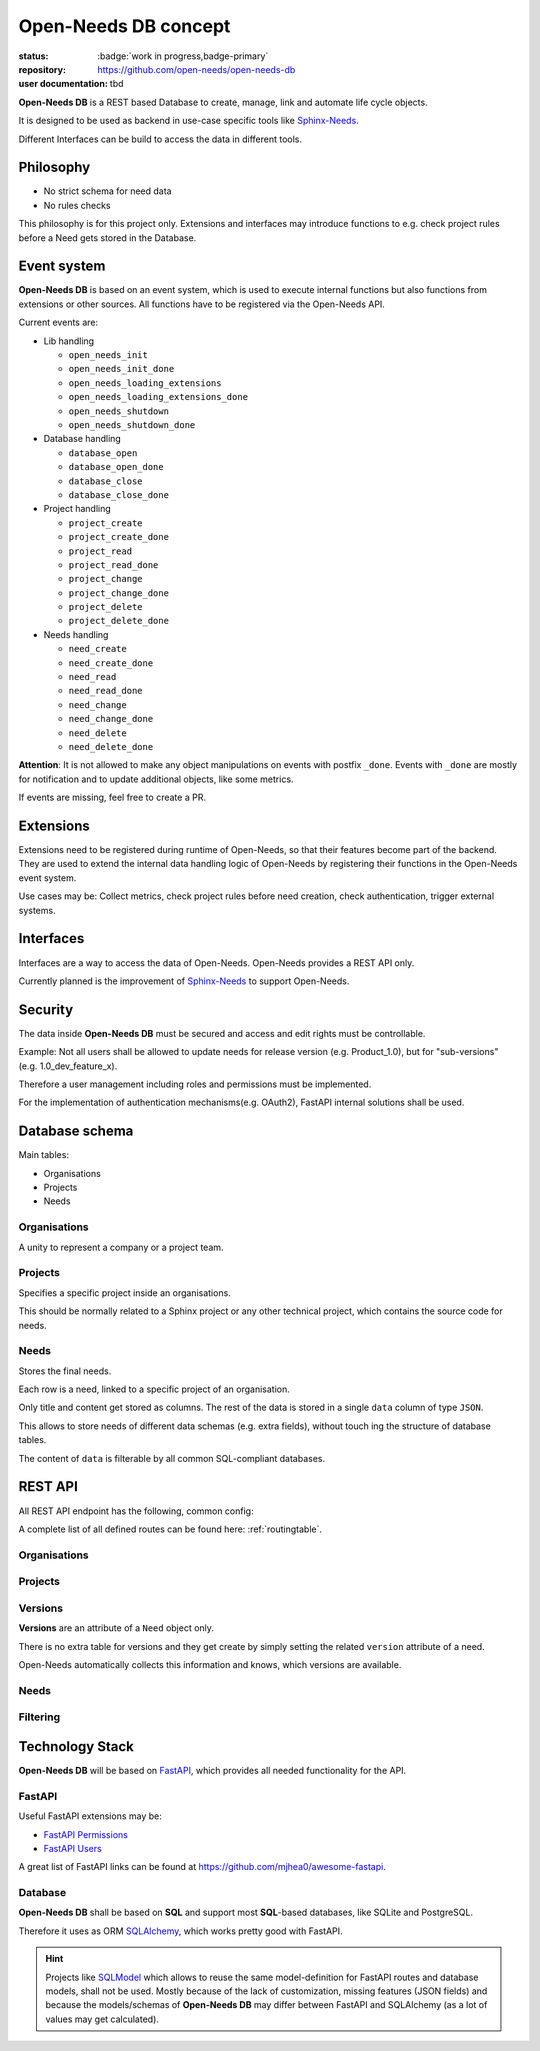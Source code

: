 Open-Needs DB concept
=====================

:status: :badge:`work in progress,badge-primary`
:repository: https://github.com/open-needs/open-needs-db
:user documentation: tbd

**Open-Needs DB** is a REST based Database to create, manage, link and automate life cycle objects.

It is designed to be used as backend in use-case specific tools like
`Sphinx-Needs <https://sphinxcontrib-needs.readthedocs.io/en/latest/>`__.

Different Interfaces can be build to access the data in different tools.

Philosophy
----------
- No strict schema for need data
- No rules checks

This philosophy is for this project only.
Extensions and interfaces may introduce functions to e.g. check project rules before a Need gets stored in the Database.

Event system
------------
**Open-Needs DB** is based on an event system, which is used to execute internal functions but also functions from
extensions or other sources. All functions have to be registered via the Open-Needs API.

Current events are:

* Lib handling

  * ``open_needs_init``
  * ``open_needs_init_done``
  * ``open_needs_loading_extensions``
  * ``open_needs_loading_extensions_done``
  * ``open_needs_shutdown``
  * ``open_needs_shutdown_done``

* Database handling

  * ``database_open``
  * ``database_open_done``
  * ``database_close``
  * ``database_close_done``

* Project handling

  * ``project_create``
  * ``project_create_done``
  * ``project_read``
  * ``project_read_done``
  * ``project_change``
  * ``project_change_done``
  * ``project_delete``
  * ``project_delete_done``

* Needs handling

  * ``need_create``
  * ``need_create_done``
  * ``need_read``
  * ``need_read_done``
  * ``need_change``
  * ``need_change_done``
  * ``need_delete``
  * ``need_delete_done``

**Attention**: It is not allowed to make any object manipulations on events with postfix ``_done``.
Events with ``_done`` are mostly for notification and to update additional objects, like some metrics.

If events are missing, feel free to create a PR.

Extensions
----------
Extensions need to be registered during runtime of Open-Needs, so that their features become part of the backend.
They are used to extend the internal data handling logic of Open-Needs by registering their functions in the
Open-Needs event system.

Use cases may be: Collect metrics, check project rules before need creation, check authentication,
trigger external systems.

Interfaces
----------
Interfaces are a way to access the data of Open-Needs.
Open-Needs provides a REST API only.

Currently planned is the improvement of `Sphinx-Needs <https://sphinxcontrib-needs.readthedocs.io/en/latest/>`__
to support Open-Needs.

Security
--------
The data inside **Open-Needs DB** must be secured and access and edit rights must be controllable.

Example: Not all users shall be allowed to update needs for release version (e.g. Product_1.0), but for "sub-versions"
(e.g. 1.0_dev_feature_x).

Therefore a user management including roles and permissions must be implemented.

For the implementation of authentication mechanisms(e.g. OAuth2), FastAPI internal solutions shall be used.

Database schema
---------------
Main tables:

* Organisations
* Projects
* Needs

.. uml:: pumls/db_models.puml

Organisations
~~~~~~~~~~~~~
A unity to represent a company or a project team.

.. uml:: pumls/db_organisations_model.puml

Projects
~~~~~~~~
Specifies a specific project inside an organisations.

This should be normally related to a Sphinx project or any other technical project, which contains the source code
for needs.

.. uml:: pumls/db_projects_model.puml

Needs
~~~~~
Stores the final needs.

Each row is a need, linked to a specific project of an organisation.

Only title and content get stored as columns. The rest of the data is stored in a single ``data`` column of type
``JSON``.

This allows to store needs of different data schemas (e.g. extra fields), without touch ing the structure of
database tables.

The content of ``data`` is filterable by all common SQL-compliant databases.

.. uml:: pumls/db_needs_model.puml


REST API
--------
All REST API endpoint has the following, common config:

.. http:get:: /any/open-needs/url

   :statuscode 200: No error
   :statuscode 401: Authentication needed

   :reqheader Accept: the response content type depends on :mailheader:`Accept` header
   :reqheader Authorization: optional OAuth token to authenticate

   :resheader Content-Type: this depends on :mailheader:`Accept header of request`

A complete list of all defined routes can be found here: :ref:`routingtable`.


Organisations
~~~~~~~~~~~~~
.. http:get:: /

   Lists all available organisations

   :example: https://app.open-needs.org/api/

.. http:post:: /

   Creates a new organisation

.. http:get:: /(str:org_id)

   Returns information of specific organisation, including all projects.

   :example: https://app.open-needs.org/api/rocketLabs

.. http:put:: /(str:org_id)

   Updates an existing organisation

   :example: https://app.open-needs.org/api/rocketLabs

Projects
~~~~~~~~

.. http:post:: /(str:org_id)

   Creates a new project inside the given organisation.

.. http:get:: /(str:org_id)/(str:project_id)

   Returns information of a specific project inside an organisation.
   Includes:

   * configs
   * rules
   * versions

   :example: https://app.open-needs.org/api/rocketLabs/neptune3000

.. http:put:: /(str:org_id)/(str:project_id)

   Updates a project. Allows to set configs and rules.

Versions
~~~~~~~~
**Versions** are an attribute of a ``Need`` object only.

There is no extra table for versions and they get create by simply setting the related ``version`` attribute
of a need.

Open-Needs automatically collects this information and knows, which versions are available.

.. http:get:: /(str:org_id)/(str:project_id)/(str:version)

   Returns all needs of a given version inside a specific project of an organisation.

   :example: https://app.open-needs.org/api/rocketLabs/neptune3000/2.1.1

Needs
~~~~~

.. http:post:: /(str:org_id)/(str:project_id)/(str:version)

   Allows to create a new need.


.. http:get:: /(str:org_id)/(str:project_id)/(str:version)/(str:need_id)

   Returns a specific need.

   :example: https://app.open-needs.org/api/rocketLabs/neptune3000/2.1.1/REQ_FUEL_TYPE


.. http:put:: /(str:org_id)/(str:project_id)/(str:version)/(str:need_id)

   Updates a specific need.

Filtering
~~~~~~~~~

.. http:post:: /filter

   Filters needs with a given filter string.

   .. warning::

      Sphinx-Needs currently support Python based filter string only, which allows to execute any Python code.
      This is too dangerous for a web application, so that another solution must be found or at least
      "Python based filter string feature" must be activated by user.

   :example: https://app.open-needs.org/api/filter


Technology Stack
----------------
**Open-Needs DB** will be based on `FastAPI <https://fastapi.tiangolo.com/>`__, which provides all needed functionality
for the API.

FastAPI
~~~~~~~

Useful FastAPI extensions may be:

* `FastAPI Permissions <https://github.com/holgi/fastapi-permissions>`__
* `FastAPI Users <https://github.com/fastapi-users/fastapi-users>`__

A great list of FastAPI links can be found at https://github.com/mjhea0/awesome-fastapi.

Database
~~~~~~~~
**Open-Needs DB** shall be based on **SQL** and support most **SQL**-based databases, like SQLite and PostgreSQL.

Therefore it uses as ORM `SQLAlchemy <https://www.sqlalchemy.org/>`__, which works pretty good with FastAPI.

.. hint::

    Projects like `SQLModel <https://sqlmodel.tiangolo.com/>`__ which allows to reuse the same model-definition for
    FastAPI routes and database models, shall not be used. Mostly because of the lack of customization, missing features
    (JSON fields) and because the models/schemas of  **Open-Needs DB** may differ between FastAPI and SQLAlchemy
    (as a lot of values may get calculated).
